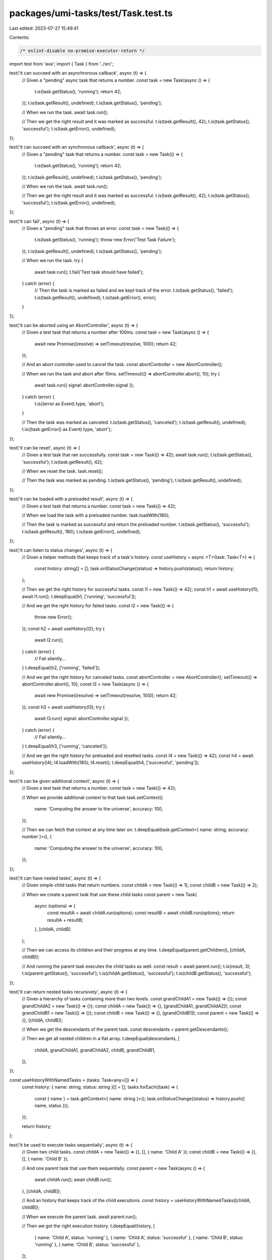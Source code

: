 packages/umi-tasks/test/Task.test.ts
====================================

Last edited: 2023-07-27 15:49:41

Contents:

.. code-block:: ts

    /* eslint-disable no-promise-executor-return */
import test from 'ava';
import { Task } from '../src';

test('it can succeed with an asynchronous callback', async (t) => {
  // Given a "pending" async task that returns a number.
  const task = new Task(async () => {
    t.is(task.getStatus(), 'running');
    return 42;
  });
  t.is(task.getResult(), undefined);
  t.is(task.getStatus(), 'pending');

  // When we run the task.
  await task.run();

  // Then we get the right result and it was marked as successful.
  t.is(task.getResult(), 42);
  t.is(task.getStatus(), 'successful');
  t.is(task.getError(), undefined);
});

test('it can succeed with an synchronous callback', async (t) => {
  // Given a "pending" task that returns a number.
  const task = new Task(() => {
    t.is(task.getStatus(), 'running');
    return 42;
  });
  t.is(task.getResult(), undefined);
  t.is(task.getStatus(), 'pending');

  // When we run the task.
  await task.run();

  // Then we get the right result and it was marked as successful.
  t.is(task.getResult(), 42);
  t.is(task.getStatus(), 'successful');
  t.is(task.getError(), undefined);
});

test('it can fail', async (t) => {
  // Given a "pending" task that throws an error.
  const task = new Task(() => {
    t.is(task.getStatus(), 'running');
    throw new Error('Test Task Failure');
  });
  t.is(task.getResult(), undefined);
  t.is(task.getStatus(), 'pending');

  // When we run the task.
  try {
    await task.run();
    t.fail('Test task should have failed');
  } catch (error) {
    // Then the task is marked as failed and we kept track of the error.
    t.is(task.getStatus(), 'failed');
    t.is(task.getResult(), undefined);
    t.is(task.getError(), error);
  }
});

test('it can be aborted using an AbortController', async (t) => {
  // Given a test task that returns a number after 100ms.
  const task = new Task(async () => {
    await new Promise((resolve) => setTimeout(resolve, 100));
    return 42;
  });

  // And an abort controller used to cancel the task.
  const abortController = new AbortController();

  // When we run the task and abort after 10ms.
  setTimeout(() => abortController.abort(), 10);
  try {
    await task.run({ signal: abortController.signal });
  } catch (error) {
    t.is((error as Event).type, 'abort');
  }

  // Then the task was marked as canceled.
  t.is(task.getStatus(), 'canceled');
  t.is(task.getResult(), undefined);
  t.is((task.getError() as Event).type, 'abort');
});

test('it can be reset', async (t) => {
  // Given a test task that ran successfully.
  const task = new Task(() => 42);
  await task.run();
  t.is(task.getStatus(), 'successful');
  t.is(task.getResult(), 42);

  // When we reset the task.
  task.reset();

  // Then the task was marked as pending.
  t.is(task.getStatus(), 'pending');
  t.is(task.getResult(), undefined);
});

test('it can be loaded with a preloaded result', async (t) => {
  // Given a test task that returns a number.
  const task = new Task(() => 42);

  // When we load the task with a preloaded number.
  task.loadWith(180);

  // Then the task is marked as successful and return the preloaded number.
  t.is(task.getStatus(), 'successful');
  t.is(task.getResult(), 180);
  t.is(task.getError(), undefined);
});

test('it can listen to status changes', async (t) => {
  // Given a helper methods that keeps track of a task's history.
  const useHistory = async <T>(task: Task<T>) => {
    const history: string[] = [];
    task.onStatusChange((status) => history.push(status));
    return history;
  };

  // Then we get the right history for successful tasks.
  const l1 = new Task(() => 42);
  const h1 = await useHistory(l1);
  await l1.run();
  t.deepEqual(h1, ['running', 'successful']);

  // And we get the right history for failed tasks.
  const l2 = new Task(() => {
    throw new Error();
  });
  const h2 = await useHistory(l2);
  try {
    await l2.run();
  } catch (error) {
    // Fail silently...
  }
  t.deepEqual(h2, ['running', 'failed']);

  // And we get the right history for canceled tasks.
  const abortController = new AbortController();
  setTimeout(() => abortController.abort(), 10);
  const l3 = new Task(async () => {
    await new Promise((resolve) => setTimeout(resolve, 100));
    return 42;
  });
  const h3 = await useHistory(l3);
  try {
    await l3.run({ signal: abortController.signal });
  } catch (error) {
    // Fail silently...
  }
  t.deepEqual(h3, ['running', 'canceled']);

  // And we get the right history for preloaded and resetted tasks.
  const l4 = new Task(() => 42);
  const h4 = await useHistory(l4);
  l4.loadWith(180);
  l4.reset();
  t.deepEqual(h4, ['successful', 'pending']);
});

test('it can be given additional context', async (t) => {
  // Given a test task that returns a number.
  const task = new Task(() => 42);

  // When we provide additional context to that task
  task.setContext({
    name: 'Computing the answer to the universe',
    accuracy: 100,
  });

  // Then we can fetch that context at any time later on.
  t.deepEqual(task.getContext<{ name: string; accuracy: number }>(), {
    name: 'Computing the answer to the universe',
    accuracy: 100,
  });
});

test('it can have nested tasks', async (t) => {
  // Given simple child tasks that return numbers.
  const childA = new Task(() => 1);
  const childB = new Task(() => 2);

  // When we create a parent task that use these child tasks
  const parent = new Task(
    async (options) => {
      const resultA = await childA.run(options);
      const resultB = await childB.run(options);
      return resultA + resultB;
    },
    [childA, childB]
  );

  // Then we can access its children and their progress at any time.
  t.deepEqual(parent.getChildren(), [childA, childB]);

  // And running the parent task executes the child tasks as well.
  const result = await parent.run();
  t.is(result, 3);
  t.is(parent.getStatus(), 'successful');
  t.is(childA.getStatus(), 'successful');
  t.is(childB.getStatus(), 'successful');
});

test('it can return nested tasks recursively', async (t) => {
  // Given a hierarchy of tasks containing more than two levels.
  const grandChildA1 = new Task(() => {});
  const grandChildA2 = new Task(() => {});
  const childA = new Task(() => {}, [grandChildA1, grandChildA2]);
  const grandChildB1 = new Task(() => {});
  const childB = new Task(() => {}, [grandChildB1]);
  const parent = new Task(() => {}, [childA, childB]);

  // When we get the descendants of the parent task.
  const descendants = parent.getDescendants();

  // Then we get all nested children in a flat array.
  t.deepEqual(descendants, [
    childA,
    grandChildA1,
    grandChildA2,
    childB,
    grandChildB1,
  ]);
});

const useHistoryWithNamedTasks = (tasks: Task<any>[]) => {
  const history: { name: string; status: string }[] = [];
  tasks.forEach((task) => {
    const { name } = task.getContext<{ name: string }>();
    task.onStatusChange((status) => history.push({ name, status }));
  });

  return history;
};

test('it be used to execute tasks sequentially', async (t) => {
  // Given two child tasks.
  const childA = new Task(() => {}, [], { name: 'Child A' });
  const childB = new Task(() => {}, [], { name: 'Child B' });

  // And one parent task that use them sequentially.
  const parent = new Task(async () => {
    await childA.run();
    await childB.run();
  }, [childA, childB]);

  // And an history that keeps track of the child executions.
  const history = useHistoryWithNamedTasks([childA, childB]);

  // When we execute the parent task.
  await parent.run();

  // Then we got the right execution history.
  t.deepEqual(history, [
    { name: 'Child A', status: 'running' },
    { name: 'Child A', status: 'successful' },
    { name: 'Child B', status: 'running' },
    { name: 'Child B', status: 'successful' },
  ]);
});

test('it be used to execute tasks in parallel', async (t) => {
  // Given two child tasks that resolve at different times.
  const childA = new Task(async () => {
    await new Promise((resolve) => setTimeout(resolve, 100));
  });
  childA.setContext({ name: 'Child A' });
  const childB = new Task(async () => {
    await new Promise((resolve) => setTimeout(resolve, 50));
  });
  childB.setContext({ name: 'Child B' });

  // And one parent task that use them in parallel.
  const parent = new Task(async () => {
    await Promise.all([childA.run(), childB.run()]);
  }, [childA, childB]);

  // And an history that keeps track of the child executions.
  const history = useHistoryWithNamedTasks([childA, childB]);

  // When we execute the parent task.
  await parent.run();

  // Then we got the right execution history.
  t.deepEqual(history, [
    { name: 'Child A', status: 'running' },
    { name: 'Child B', status: 'running' },
    { name: 'Child B', status: 'successful' },
    { name: 'Child A', status: 'successful' },
  ]);
});

test('it can require input parameters', async (t) => {
  // Given task that accepts a text and a multiplier as inputs
  // and returns the length of the text multiplied by the multiplier.
  const task = new Task(
    (scope, text: string, multiplier: number) => text.length * multiplier
  );

  // When we run that task by giving it the right inputs.
  const result = await task.run({}, 'Hello World', 2);

  // Then the task was successful and returned the right result.
  t.is(task.getStatus(), 'successful');
  t.is(result, 22);
});

test('nested tasks can depend on each other via input parameters', async (t) => {
  // Given two child tasks:
  // - One that takes a text and returns its length.
  // - One that takes a number and returns its power.
  const childA = new Task((scope, text: string) => text.length);
  const childB = new Task((scope, value: number) => value * value);

  // And a parent task that composes the two child tasks.
  const parent = new Task(
    async (options) => {
      const resultA = await childA.run(options, 'Hello World');
      const resultB = await childB.run(options, resultA);
      return resultB;
    },
    [childA, childB]
  );

  // When we run that parent task.
  const result = await parent.run();

  // Then the parent task was successful and returned the right result.
  t.is(parent.getStatus(), 'successful');
  t.is(result, 121);
});


